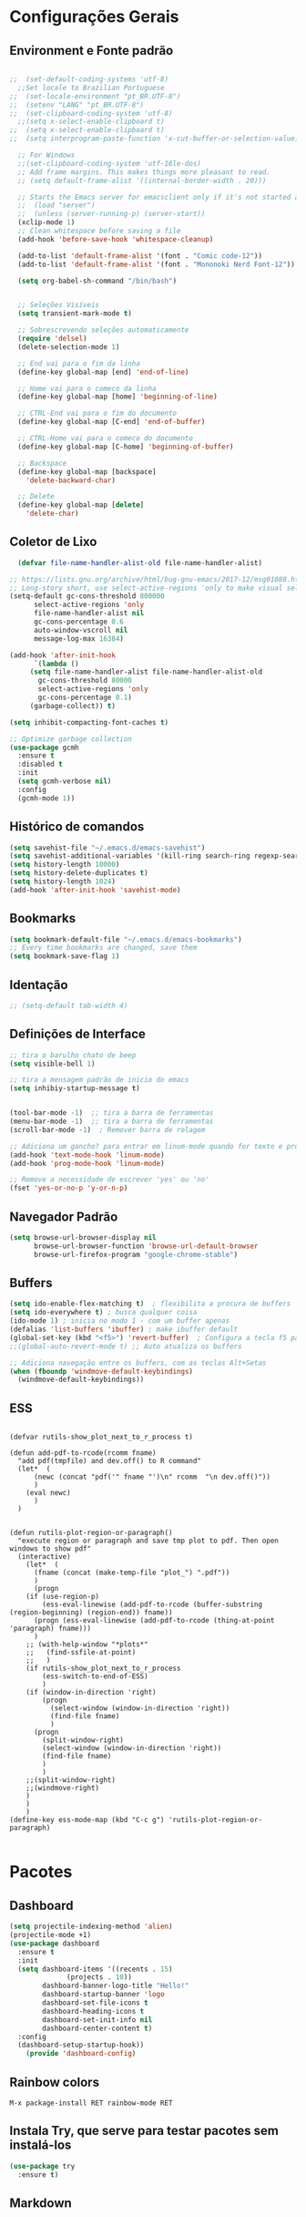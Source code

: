 #+STARTUP: overview
#+PROPERTY: header-args :comments yes :results silent
* Configurações Gerais
** Environment e Fonte padrão
#+BEGIN_SRC emacs-lisp

  ;;  (set-default-coding-systems 'utf-8)
    ;;Set locale to Brazilian Portuguese
  ;;  (set-locale-environment "pt_BR.UTF-8")
  ;;  (setenv "LANG" "pt_BR.UTF-8")
  ;;  (set-clipboard-coding-system 'utf-8)
    ;;(setq x-select-enable-clipboard t)
  ;;  (setq x-select-enable-clipboard t)
  ;;  (setq interprogram-paste-function 'x-cut-buffer-or-selection-value)

    ;; For Windows
    ;;(set-clipboard-coding-system 'utf-16le-dos)
    ;; Add frame margins. This makes things more pleasant to read.
    ;; (setq default-frame-alist '((internal-border-width . 20)))

    ;; Starts the Emacs server for emacsclient only if it's not started already
    ;;  (load "server")
    ;;  (unless (server-running-p) (server-start))
    (xclip-mode 1)
    ;; Clean whitespace before saving a file
    (add-hook 'before-save-hook 'whitespace-cleanup)

    (add-to-list 'default-frame-alist '(font . "Comic code-12"))
    (add-to-list 'default-frame-alist '(font . "Mononoki Nerd Font-12"))

    (setq org-babel-sh-command "/bin/bash")


    ;; Seleções Visíveis
    (setq transient-mark-mode t)

    ;; Sobrescrevendo seleções automaticamente
    (require 'delsel)
    (delete-selection-mode 1)

    ;; End vai para o fim da linha
    (define-key global-map [end] 'end-of-line)

    ;; Home vai para o comeco da linha
    (define-key global-map [home] 'beginning-of-line)

    ;; CTRL-End vai para o fim do documento
    (define-key global-map [C-end] 'end-of-buffer)

    ;; CTRL-Home vai para o comeco do documento
    (define-key global-map [C-home] 'beginning-of-buffer)

    ;; Backspace
    (define-key global-map [backspace]
      'delete-backward-char)

    ;; Delete
    (define-key global-map [delete]
      'delete-char)

#+END_SRC
** Coletor de Lixo
#+BEGIN_SRC emacs-lisp
  (defvar file-name-handler-alist-old file-name-handler-alist)

;; https://lists.gnu.org/archive/html/bug-gnu-emacs/2017-12/msg01088.html
;; Long-story short, use select-active-regions 'only to make visual selection faster.
(setq-default gc-cons-threshold 800000
	  select-active-regions 'only
	  file-name-handler-alist nil
	  gc-cons-percentage 0.6
	  auto-window-vscroll nil
	  message-log-max 16384)

(add-hook 'after-init-hook
	  `(lambda ()
	 (setq file-name-handler-alist file-name-handler-alist-old
	   gc-cons-threshold 80000
	   select-active-regions 'only
	   gc-cons-percentage 0.1)
	 (garbage-collect)) t)

(setq inhibit-compacting-font-caches t)

;; Optimize garbage collection
(use-package gcmh
  :ensure t
  :disabled t
  :init
  (setq gcmh-verbose nil)
  :config
  (gcmh-mode 1))

#+END_SRC

** Histórico de comandos
#+BEGIN_SRC emacs-lisp
  (setq savehist-file "~/.emacs.d/emacs-savehist")
  (setq savehist-additional-variables '(kill-ring search-ring regexp-search-ring))
  (setq history-length 10000)
  (setq history-delete-duplicates t)
  (setq history-length 1024)
  (add-hook 'after-init-hook 'savehist-mode)
#+END_SRC

** Bookmarks
#+BEGIN_SRC emacs-lisp
  (setq bookmark-default-file "~/.emacs.d/emacs-bookmarks")
  ;; Every time bookmarks are changed, save them
  (setq bookmark-save-flag 1)
#+END_SRC

** Identação
#+BEGIN_SRC  emacs-lisp
 ;; (setq-default tab-width 4)

#+END_SRC

** Definições de Interface
#+BEGIN_SRC emacs-lisp
  ;; tira o barulho chato de beep
  (setq visible-bell 1)

  ;; tira a mensagem padrão de inicio do emacs
  (setq inhibiy-startup-message t)


  (tool-bar-mode -1)  ;; tira a barra de ferramentas
  (menu-bar-mode -1)  ;; tira a barra de ferramentas
  (scroll-bar-mode -1)  ; Remover barra de rolagem

  ;; Adiciona um gancho? para entrar em linum-mode quando for texto e programação
  (add-hook 'text-mode-hook 'linum-mode)
  (add-hook 'prog-mode-hook 'linum-mode)

  ;; Remove a necessidade de escrever 'yes' ou 'no'
  (fset 'yes-or-no-p 'y-or-n-p)
 #+END_SRC

** Navegador Padrão
#+BEGIN_SRC emacs-lisp
(setq browse-url-browser-display nil
	  browse-url-browser-function 'browse-url-default-browser
	  browse-url-firefox-program "google-chrome-stable")
#+END_SRC

** Buffers
#+BEGIN_SRC emacs-lisp
  (setq ido-enable-flex-matching t)  ; flexibilita a procura de buffers
  (setq ido-everywhere t) ; busca qualquer coisa
  (ido-mode 1) ; inicia no modo 1 - com um buffer apenas
  (defalias 'list-buffers 'ibuffer) ; make ibuffer default
  (global-set-key (kbd "<f5>") 'revert-buffer)  ; Configura a tecla f5 para atualizar o buffer
  ;;(global-auto-revert-mode t) ;; Auto atualiza os buffers

  ;; Adiciona navegação entre os buffers, com as teclas Alt+Setas
  (when (fboundp 'windmove-default-keybindings)
	(windmove-default-keybindings))

#+END_SRC
** ESS
#+BEGIN_SRC

(defvar rutils-show_plot_next_to_r_process t)

(defun add-pdf-to-rcode(rcomm fname)
  "add pdf(tmpfile) and dev.off() to R command"
  (let*  (
	  (newc (concat "pdf('" fname "')\n" rcomm  "\n dev.off()"))
	  )
    (eval newc)
      )
  )


(defun rutils-plot-region-or-paragraph()
  "execute region or paragraph and save tmp plot to pdf. Then open windows to show pdf"
  (interactive)
    (let*  (
	  (fname (concat (make-temp-file "plot_") ".pdf"))
	  )
      (progn
	(if (use-region-p)
	    (ess-eval-linewise (add-pdf-to-rcode (buffer-substring (region-beginning) (region-end)) fname))
	  (progn (ess-eval-linewise (add-pdf-to-rcode (thing-at-point 'paragraph) fname)))
	  )
	;; (with-help-window "*plots*"
	;;   (find-ssfile-at-point)
	;;   )
	(if rutils-show_plot_next_to_r_process
	    (ess-switch-to-end-of-ESS)
	    )
	(if (window-in-direction 'right)
	    (progn
	      (select-window (window-in-direction 'right))
	      (find-file fname)
	      )
	  (progn
	    (split-window-right)
	    (select-window (window-in-direction 'right))
	    (find-file fname)
	    )
	    )
	;;(split-window-right)
	;;(windmove-right)
	)
    )
    )
(define-key ess-mode-map (kbd "C-c g") 'rutils-plot-region-or-paragraph)

#+END_SRC
* Pacotes
** Dashboard
#+BEGIN_SRC emacs-lisp
  (setq projectile-indexing-method 'alien)
  (projectile-mode +1)
  (use-package dashboard
	:ensure t
	:init
	(setq dashboard-items '((recents . 15)
				(projects . 10))
	      dashboard-banner-logo-title "Hello!"
	      dashboard-startup-banner 'logo
	      dashboard-set-file-icons t
	      dashboard-heading-icons t
	      dashboard-set-init-info nil
	      dashboard-center-content t)
	:config
	(dashboard-setup-startup-hook))
      (provide 'dashboard-config)
#+END_SRC

** Rainbow colors
#+BEGIN_SRC
  M-x package-install RET rainbow-mode RET
#+END_SRC
** Instala Try, que serve para testar pacotes sem instalá-los
#+BEGIN_SRC emacs-lisp
  (use-package try
	:ensure t)
#+END_SRC

** Markdown
#+BEGIN_SRC emacs-lisp

#+END_SRC
** Theme Gruvbox
#+BEGIN_SRC emacs-lisp
(use-package gruvbox-theme
  :ensure t)
(load-theme 'gruvbox-dark-soft t)
#+END_SRC

** Help key combinations
#+BEGIN_SRC emacs-lisp
(use-package which-key
  :ensure t
  :config (which-key-mode))
#+END_SRC

** Buffer-Flip e Centaur-tabs
Aplica um Alt Tab Entre os Buffers e Buffers com Tabs
#+BEGIN_SRC emacs-lisp
	 (use-package buffer-flip
	   :ensure t
	   :bind  (("M-<tab>" . buffer-flip)
		   :map buffer-flip-map
		   ( "M-<tab>" .   buffer-flip-forward)
		   ( "M-S-<tab>" . buffer-flip-backward)
		   ( "M-ESC" .     buffer-flip-abort))
	   :config
	   (setq buffer-flip-skip-patterns
		 '("^\\*helm\\b"
		   "^\\*swiper\\*$")))

	 ;; Buffer tabs
	 (global-unset-key (kbd "C-x <prior>"))
	 (global-unset-key (kbd "C-x <next>"))
   (use-package centaur-tabs
	 :ensure t
	 :demand
	 :config
	 (setq centaur-tabs-style "box"
	   centaur-tabs-set-bar 'over
	   centaur-tabs-set-modified-marker t
	   centaur-tabs-modified-marker "*"
	   centaur-tabs-set-icons t
	   centaur-tabs-height 32)
	 (centaur-tabs-change-fonts (face-attribute 'default :font) 120)
	 (centaur-tabs-headline-match)
	 (centaur-tabs-mode t)
	 :bind
	 ("C-x <prior>" . centaur-tabs-backward)
	 ("C-x <next>" . centaur-tabs-forward)
	 :hook
	 (dashboard-mode . centaur-tabs-local-mode)
	 (vterm-mode . centaur-tabs-local-mode))
  ;; (centaur-tabs-group-by-projectile-project)
  (centaur-tabs-group-buffer-groups)
#+END_SRC

** Neotree, All the Icons e SpaceLine
#+BEGIN_SRC emacs-lisp
      (use-package all-the-icons
	    :ensure t)

    ;;  (use-package spaceline
    ;;	:ensure t)


    ;;(use-package spaceline-config
    ;;	:config (spaceline-emacs-theme))

      ;; neotree
      (use-package neotree
	    :ensure t
	    :config
	    (setq neo-theme (if (display-graphic-p) 'icons 'ascii))
	    :bind (("C-\\". 'neotree-toggle))
      )

  (use-package ace-window
    :ensure t
    :init
    (progn
      (global-set-key [remap other-window] 'ace-window)
      (custom-set-faces
       '(aw-leading-char-face
	 ((t (:inherit ace-jump-face-foreground :height 3.0)))))
  ))
(winner-mode 1)
#+END_SRC

** Swiper
Pesquisa dentro do código
#+BEGIN_SRC emacs-lisp
;; it looks like counsel is a requirement for swiper
(use-package counsel
:ensure t
)

(use-package swiper
  :ensure try
  :config
  (progn
	(ivy-mode 1)
	(setq ivy-use-virtual-buffers t)
	(global-set-key "\C-s" 'swiper)
	(global-set-key (kbd "C-c C-r") 'ivy-resume)
	(global-set-key (kbd "<f6>") 'ivy-resume)
	(global-set-key (kbd "M-x") 'counsel-M-x)
	(global-set-key (kbd "C-x C-f") 'counsel-find-file)
	(global-set-key (kbd "<f1> f") 'counsel-describe-function)
	(global-set-key (kbd "<f1> v") 'counsel-describe-variable)
	(global-set-key (kbd "<f1> l") 'counsel-load-library)
	(global-set-key (kbd "<f2> i") 'counsel-info-lookup-symbol)
	(global-set-key (kbd "<f2> u") 'counsel-unicode-char)
	(global-set-key (kbd "C-c g") 'counsel-git)
	(global-set-key (kbd "C-c j") 'counsel-git-grep)
	(global-set-key (kbd "C-c k") 'counsel-ag)
	(global-set-key (kbd "C-x l") 'counsel-locate)
	(global-set-key (kbd "C-S-o") 'counsel-rhythmbox)
	(define-key read-expression-map (kbd "C-r") 'counsel-expression-history)
	))
#+END_SRC
** Org Mode
#+BEGIN_SRC emacs-lisp
(use-package org-bullets
  :ensure t
  :config
(add-hook 'org-mode-hook (lambda () (org-bullets-mode 1))))
#+END_SRC
** Auto complete
#+BEGIN_SRC emacs-lisp
  (use-package auto-complete
	:ensure t
	:init
	(progn
	  (ac-config-default)
	  (global-auto-complete-mode t)
	  ))
#+END_SRC
** snippets and snippet expansion
Trechos de códigos pré-prontos
#+BEGIN_SRC emacs-lisp
  (use-package yasnippet
	:ensure t
	:init
	(yas-global-mode 1))
#+END_SRC
** GGTags
#+BEGIN_SRC emacs-lisp
  ;; tags for code navigation
  (use-package ggtags
	:ensure t
	:config
	(add-hook 'c-mode-common-hook
		  (lambda ()
		(when (derived-mode-p 'c-mode 'c++-mode 'java-mode)
		  (ggtags-mode 1))))
	)
#+END_SRC
** Programação
*** Definições
#+BEGIN_SRC emacs-lisp
   ;; Salva automaticamente quando abre um arquivo no modo de programacao
 ;; (add-hook 'prog-mode-hook #'(lambda () (auto-save-visited-mode 1)))
;; (indent-guide-global-mode)
;; (setq python-indent-guess-indent-offset t)
;; (setq python-indent-guess-indent-offset-verbose nil)
#+END_SRC
*** Python
**** Eglot
#+BEGIN_SRC emacs-lisp
	 (use-package eglot
	  :init
	  (setq eglot-report-progress nil)
	  :hook
	  ((python-mode . eglot-ensure))
	  )
	(add-to-list 'auto-mode-alist '("Pipfile" . conf-mode))




	  (setq elpy-rpc-python-command "python3")

		(require 'python)
		(define-key python-mode-map (kbd "C-c C-c")
		  (lambda () (interactive) (python-shell-send-buffer t)))
#+END_SRC

**** EIN - Jupyter
#+BEGIN_SRC emacs-lisp
    ;;  (use-package ein
    ;;    :ensure t)

    ;;  (setq ein:console-args '("--profile" "/home/anderson/.local/bin"))

    (use-package jupyter
      :ensure t)
#+END_SRC
*** Web-Mode
#+BEGIN_SRC emacs-lisp

  (use-package web-mode
	:ensure t)

  (require 'web-mode)
  (add-to-list 'auto-mode-alist '("\\.phtml\\'" . web-mode))
  (add-to-list 'auto-mode-alist '("\\.tpl\\.php\\'" . web-mode))
  (add-to-list 'auto-mode-alist '("\\.[agj]sp\\'" . web-mode))
  (add-to-list 'auto-mode-alist '("\\.as[cp]x\\'" . web-mode))
  (add-to-list 'auto-mode-alist '("\\.erb\\'" . web-mode))
  (add-to-list 'auto-mode-alist '("\\.mustache\\'" . web-mode))
  (add-to-list 'auto-mode-alist '("\\.djhtml\\'" . web-mode))
  (add-to-list 'auto-mode-alist '("\\.html?\\'" . web-mode))
  (setq web-mode-engines-alist
	'(("php"    . "\\.phtml\\'")
	  ("blade"  . "\\.blade\\."))
	)

  (defun web-mode-tweaks ()
	;; Enable Flycheck
	(flycheck-mode 1)

	;;(setq-default indent-tabs-mode t)
	;;(setq-default tab-width 4) ; Assuming you want your tabs to be four spaces wide
	;;(defvaralias 'c-basic-offset 'tab-width)
	(setq-default js2-basic-offset 2)
	)



  (add-hook 'web-mode 'web-mode-tweaks)

#+END_SRC

*** PostgreSQL
#+BEGIN_SRC emacs-lisp

;;  (defun buffer-mode (buffer-or-name)
;;	(with-current-buffer buffer-or-name major-mode))


;;  (defun filter-buffers-by-mode (mode)
;;	(delq nil
;;		  (mapcar
;;		   (lambda (x) (and (eq (buffer-mode x) mode) x))
;;		   (buffer-list))))

	(setq sql-postgres-login-params
		  '((user :default "postgres")
			(database :default "alura")
			(server :default "172.17.0.2")
			(port :default 5432)))

	(add-hook 'sql-interactive-mode-hook
			(lambda ()
			  (toggle-truncate-lines t)))
#+END_SRC
